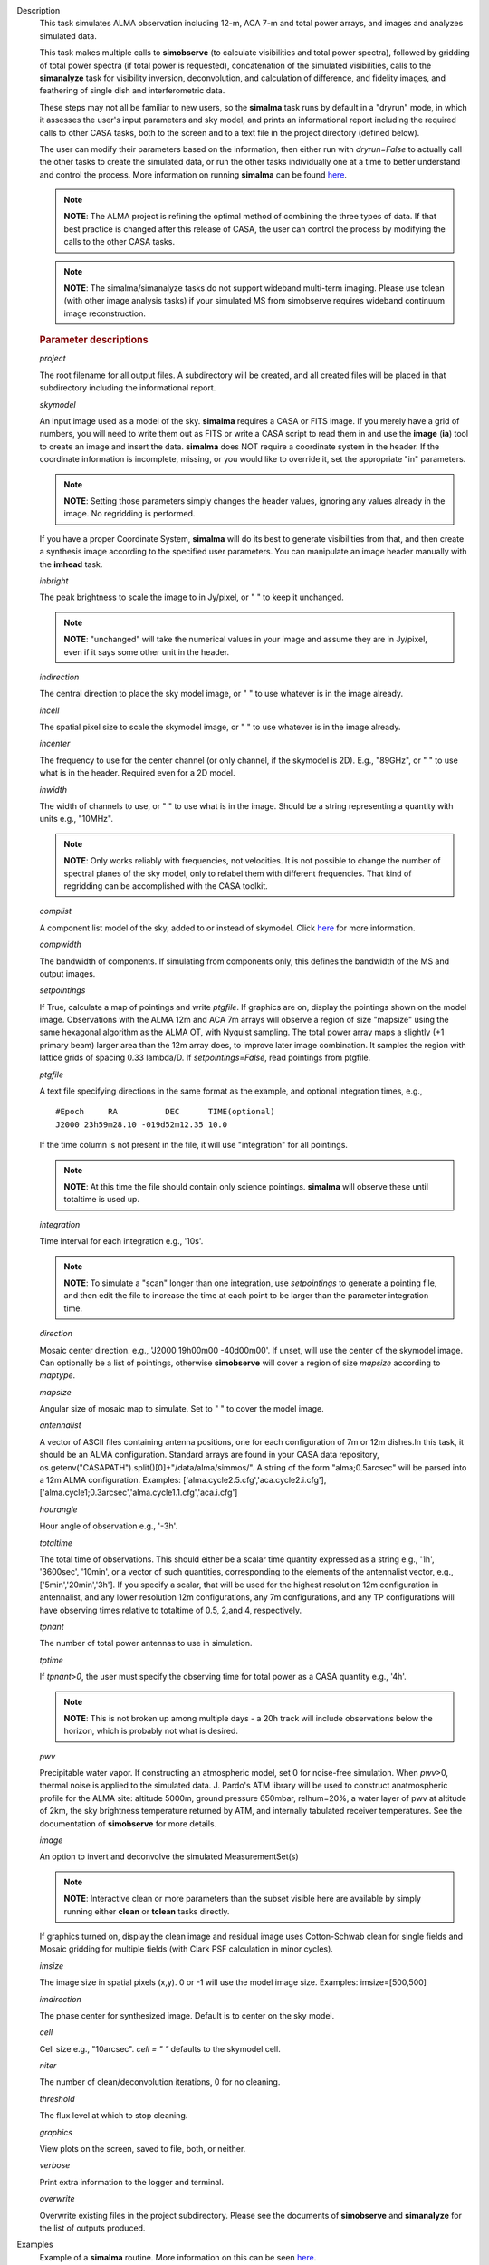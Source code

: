 

.. _Description:

Description
   This task simulates ALMA observation including 12-m, ACA 7-m and
   total power arrays, and images and analyzes simulated data.
   
   This task makes multiple calls to **simobserve** (to calculate
   visibilities and total power spectra), followed by gridding of
   total power spectra (if total power is requested), concatenation
   of the simulated visibilities, calls to the **simanalyze** task
   for visibility inversion, deconvolution, and calculation of
   difference, and fidelity images, and feathering of single dish and
   interferometric data.
   
   These steps may not all be familiar to new users, so the
   **simalma** task runs by default in a "dryrun" mode, in which it
   assesses the user's input parameters and sky model, and prints an
   informational report including the required calls to other CASA
   tasks, both to the screen and to a text file in the project
   directory (defined below).
   
   The user can modify their parameters based on the information,
   then either run with *dryrun=False* to actually call the other
   tasks to create the simulated data, or run the other tasks
   individually one at a time to better understand and control the
   process. More information on running **simalma** can be found
   `here <../../notebooks/simulation.ipynb#ALMA-simulations>`__.
   
   .. note:: **NOTE**: The ALMA project is refining the optimal method of
      combining the three types of data. If that best practice is
      changed after this release of CASA, the user can control the
      process by modifying the calls to the other CASA tasks.


   .. note:: **NOTE**: The simalma/simanalyze tasks do not support
      wideband multi-term imaging. Please use tclean (with other image
      analysis tasks) if your simulated MS from simobserve requires
      wideband continuum image reconstruction.

   .. rubric:: Parameter descriptions
   
   *project*
   
   The root filename for all output files. A subdirectory will be
   created, and all created files will be placed in that subdirectory
   including the informational report.

   *skymodel*
   
   An input image used as a model of the sky. **simalma** requires a
   CASA or FITS image. If you merely have a grid of numbers, you will
   need to write them out as FITS or write a CASA script to read them
   in and use the **image** (**ia**) tool to create an image and
   insert the data. **simalma** does NOT require a coordinate system
   in the header. If the coordinate information is incomplete,
   missing, or you would like to override it, set the appropriate
   "in" parameters.
   
   .. note:: **NOTE**: Setting those parameters simply changes the header
      values, ignoring any values already in the image. No regridding
      is performed.
   
   If you have a proper Coordinate System, **simalma** will do its
   best to generate visibilities from that, and then create a
   synthesis image
   according to the specified user parameters. You can manipulate
   an image header manually with the **imhead** task.
   
   *inbright*
   
   The peak brightness to scale the image to in Jy/pixel, or " " to
   keep it unchanged.
   
   .. note:: **NOTE**: "unchanged" will take the numerical values in your
      image and assume they are in Jy/pixel, even if it says some
      other unit in the header.   
   
   *indirection*
   
   The central direction to place the sky model image, or " " to use
   whatever is in the image already.
   
   *incell*
   
   The spatial pixel size to scale the skymodel image, or " " to use
   whatever is in the image already.
   
   *incenter*
   
   The frequency to use for the center channel (or only channel, if
   the skymodel is 2D). E.g., "89GHz", or " " to use what is in the
   header. Required even for a 2D model.
   
   *inwidth*
   
   The width of channels to use, or " " to use what is in the image.
   Should be a string representing a quantity with units e.g.,
   "10MHz".
   
   .. note:: **NOTE**: Only works reliably with frequencies, not velocities.
      It is not possible to change the number of spectral planes of
      the sky model, only to relabel them with different frequencies.
      That kind of regridding can be accomplished with the CASA
      toolkit.
   
   *complist*
   
   A component list model of the sky, added to or instead of
   skymodel. Click
   `here <https://casaguides.nrao.edu/index.php/Simulation_Guide_Component_Lists_(CASA_5.1)>`__
   for more information.
   
   *compwidth*
   
   The bandwidth of components. If simulating from components only,
   this defines the bandwidth of the MS and output images.
   
   *setpointings*
   
   If True, calculate a map of pointings and write *ptgfile*. If
   graphics are on, display the pointings shown on the model image.
   Observations with the ALMA 12m and ACA 7m arrays will observe a
   region of size "mapsize" using the same hexagonal algorithm as the
   ALMA OT, with Nyquist sampling. The total power array maps a
   slightly (+1 primary beam) larger area than the 12m array does, to
   improve later image combination. It samples the region with
   lattice grids of spacing 0.33 lambda/D. If *setpointings=False*,
   read pointings from ptgfile.  
   
   *ptgfile*
   
   A text file specifying directions in the same format as the
   example, and optional integration times, e.g.,
   
   ::
   
      #Epoch     RA          DEC      TIME(optional)
      J2000 23h59m28.10 -019d52m12.35 10.0
   
   If the time column is not present in the file, it will use
   "integration" for all pointings.
   
   .. note:: **NOTE**: At this time the file should contain only science
      pointings. **simalma** will observe these until totaltime is
      used up. 
   
   *integration*
   
   Time interval for each integration e.g., '10s'.
   
   .. note:: **NOTE**: To simulate a "scan" longer than one integration, use
      *setpointings* to generate a pointing file, and then edit the
      file to increase the time at each point to be larger than the
      parameter integration time. 
   
   *direction*
   
   Mosaic center direction. e.g., 'J2000 19h00m00 -40d00m00'. If
   unset, will use the center of the skymodel image. Can optionally
   be a list of pointings, otherwise **simobserve** will cover a
   region of size *mapsize* according to *maptype*.
   
   *mapsize*
   
   Angular size of mosaic map to simulate. Set to " " to cover the
   model image.
   
   *antennalist*
   
   A vector of ASCII files containing antenna positions, one for each
   configuration of 7m or 12m dishes.In this task, it should be an
   ALMA configuration. Standard arrays are found in your CASA data
   repository, os.getenv("CASAPATH").split()[0]+"/data/alma/simmos/".
   A string of the form "alma;0.5arcsec" will be parsed into a 12m
   ALMA configuration. Examples:
   ['alma.cycle2.5.cfg','aca.cycle2.i.cfg'],
   ['alma.cycle1;0.3arcsec','alma.cycle1.1.cfg','aca.i.cfg']  
   
   *hourangle*
   
   Hour angle of observation e.g., '-3h'.
   
   *totaltime*
   
   The total time of observations. This should either be a scalar
   time quantity expressed as a string e.g., '1h', '3600sec',
   '10min', or a vector of such quantities, corresponding to the
   elements of the antennalist vector, e.g., ['5min','20min','3h'].
   If you specify a scalar, that will be used for the highest
   resolution 12m configuration in antennalist, and any lower
   resolution 12m configurations, any 7m configurations, and any TP
   configurations will have observing times relative to totaltime of
   0.5, 2,and 4, respectively.  
   
   *tpnant*
   
   The number of total power antennas to use in simulation.  
   
   *tptime*
   
   If *tpnant>0*, the user must specify the observing time for total
   power as a CASA quantity e.g., '4h'.
   
   .. note:: **NOTE**: This is not broken up among multiple days - a 20h
      track will include observations below the horizon,  which is
      probably not what is desired.  
   
   *pwv*
   
   Precipitable water vapor. If constructing an atmospheric model,
   set 0 for noise-free simulation. When *pwv*>0, thermal noise is
   applied to the simulated data. J. Pardo's ATM library will be used
   to construct anatmospheric profile for the ALMA site: altitude
   5000m, ground pressure 650mbar, relhum=20%, a water layer of pwv
   at altitude of 2km, the sky brightness temperature returned by
   ATM, and internally tabulated receiver temperatures. See the
   documentation of **simobserve** for more details.  
   
   *image*
   
   An option to invert and deconvolve the simulated MeasurementSet(s)
   
   .. note:: **NOTE**: Interactive clean or more parameters than the subset
      visible here are available by simply running either **clean**
      or **tclean** tasks directly.
   
   If graphics turned on, display the clean image and residual image
   uses Cotton-Schwab clean for single fields and Mosaic gridding for
   multiple fields (with Clark PSF calculation in minor cycles).  
   
   *imsize*
   
   The image size in spatial pixels (x,y). 0 or -1 will use the model
   image size. Examples: imsize=[500,500]
   
   *imdirection*
   
   The phase center for synthesized image. Default is to center on
   the sky model.
   
   *cell*
   
   Cell size e.g., "10arcsec". *cell = " "* defaults to the skymodel
   cell.
   
   *niter*
   
   The number of clean/deconvolution iterations, 0 for no cleaning.
   
   *threshold*
   
   The flux level at which to stop cleaning.
   
   *graphics*
   
   View plots on the screen, saved to file, both, or neither.
   
   *verbose*
   
   Print extra information to the logger and terminal.
   
   *overwrite*
   
   Overwrite existing files in the project subdirectory. Please see
   the documents of **simobserve** and **simanalyze** for the list of
   outputs produced.
   

.. _Examples:

Examples
   Example of a **simalma** routine. More information on this can be
   seen
   `here <https://casaguides.nrao.edu/index.php/Simalma_(CASA_5.1)>`__.
   
   ::
   
      # Set simalma to default parameters
      default("simalma")

      # Our project name will be "m51", and all simulation products will be placed in a subdirectory "m51/"
      project="m51"
      overwrite=True

      # Model sky = H_alpha image of M51
      os.system('curl https://casaguides.nrao.edu/images/3/3f/M51ha.fits.txt -f -o M51ha.fits')
      skymodel="M51ha.fits"

      # Set model image parameters:
      indirection="J2000 23h59m59.96s -34d59m59.50s"
      incell="0.1arcsec"
      inbright="0.004"
      incenter="330.076GHz"
      inwidth="50MHz"
      antennalist=["alma.cycle5.3.cfg","aca.cycle5.cfg"]
      totaltime="1800s"
      tpnant = 2
      tptime="7200s"
      pwv=0.6
      mapsize="1arcmin"
      dryrun = False
      simalma()
   

.. _Development:

Development
   No additional development details

